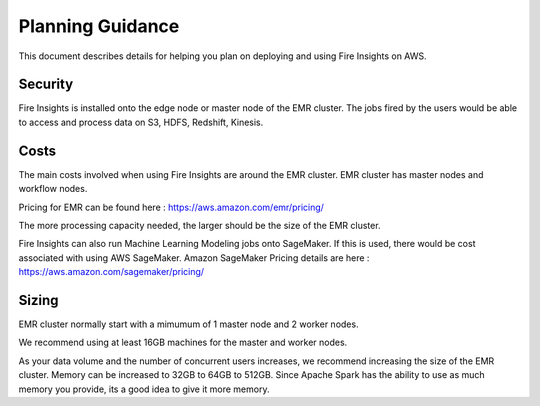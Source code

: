 Planning Guidance
=================

This document describes details for helping you plan on deploying and using Fire Insights on AWS.

Security
--------

Fire Insights is installed onto the edge node or master node of the EMR cluster. The jobs fired by the users would be able to access and process data on S3, HDFS, Redshift, Kinesis.

Costs
-----

The main costs involved when using Fire Insights are around the EMR cluster. EMR cluster has master nodes and workflow nodes.

Pricing for EMR can be found here : https://aws.amazon.com/emr/pricing/

The more processing capacity needed, the larger should be the size of the EMR cluster.

Fire Insights can also run Machine Learning Modeling jobs onto SageMaker. If this is used, there would be cost associated with using AWS SageMaker. Amazon SageMaker Pricing details are here : https://aws.amazon.com/sagemaker/pricing/


Sizing
------

EMR cluster normally start with a mimumum of 1 master node and 2 worker nodes. 

We recommend using at least 16GB machines for the master and worker nodes.

As your data volume and the number of concurrent users increases, we recommend increasing the size of the EMR cluster. Memory can be increased to 32GB to 64GB to 512GB. Since Apache Spark has the ability to use as much memory you provide, its a good idea to give it more memory.

